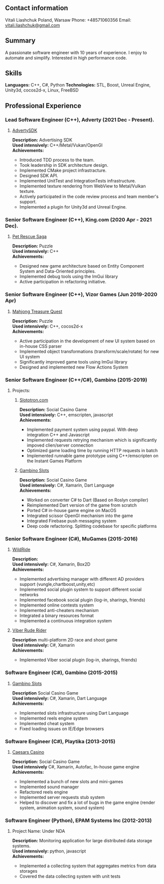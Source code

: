 #+OPTIONS: toc:nil        no default TOC at all
#+STARTUP: indent

** Contact information
   Vitali Liashchuk
   Poland, Warsaw
   Phone: +48571060356
   Email: [[mailto:vitali.liashchuk@gmail.com][vitali.liashchuk@gmail.com]]
** Summary
  A passionate software engineer with 10 years of experience. I enjoy to automate and simplify. Interested in high performance code.
** Skills
  *Languages:* C++, C#, Python
  *Technologies:* STL, Boost, Unreal Engine, Unity3d, cocos2d-x, Linux, FreeBSD
** Professional Experience
*** Lead Software Engineer (C++), Adverty (2021 Dec - Present).
****** [[http://adverty.com][AdvertySDK]]
     *Description:* Advertising SDK  \\
     *Used intensively:* C++/Metal/Vukan/OpenGl \\
     *Achievements:*
             * Introduced TDD process to the team.
             * Took leadership in SDK architecture design.
             * Implemented CMake project infrastracture.
             * Designed SDK API.
             * Implemented UnitTest and IntegrationTests infrastructure.
             * Implemented texture rendering from WebView to Metal/Vulkan texture.
             * Actively participated in the code review process and team member's support.
             * Implemented a plugin for Unity3d and Unreal Engine.

*** Senior Software Engineer (C++), King.com (2020 Apr - 2021 Dec).
****** [[https://apps.apple.com/se/app/pet-rescue-saga/id572821456][Pet Rescue Saga]]
     *Description:* Puzzle\\
     *Used intensively:* C++\\
     *Achievements:*
             * Designed new game architecture based on Entity Component System and Data-Oriented principles.
             * Implemented debug tools using the ImGui library
             * Active participation in refactoring initiative.

*** Senior Software Engineer (C++), Vizor Games (Jun 2019-2020 Apr)
***** [[https://apps.apple.com/us/app/mahjong-treasure-quest/id1098189387][Mahjong Treasure Quest]]
 *Description:* Puzzle\\
 *Used intensively:* C++, cocos2d-x\\
 *Achievements:*

	    * Active participation in the development of new UI system based on in-house CSS parser
	    * Implemented object transformations (transform/scale/rotate) for new UI system
        * Significantly improved game tools using ImGui library
        * Designed and implemented new Flow Actions System

*** Senior Software Engineer (C++/C#), Gambino (2015-2019)
**** Projects:
****** [[https:://slototron.com][Slototron.com]]
    *Description:* Social Casino Game\\
    *Used intensively:* C++, emscripten, javascript\\
    *Achievements:*
            * Implemented payment system using paypal. With deep integration C++ and Javascript
            * Implemented requests retrying mechanism which is significantly impoved clien/server connection
            * Optimized game loading time by running HTTP requests in batch
            * Implemented runnable game prototype using C++/emscripten on the Instant Games Platform

****** [[https://apps.apple.com/us/app/gambino-slots-machine-casino/id1339105679][Gambino Slots]]
    *Description:* Social Casino Game\\
    *Used intensively:* C#, Xamarin, Dart Language\\
    *Achievements:*
            * Worked on converter C# to Dart (Based on Roslyn compiler)
            * Reimplemented  Dart version of the game from scratch
            * Ported C# in-house game engine on MacOS
            * Integrated scissor OpenGl mechanism into the game
            * Integrated Firebase push messaging system 
            * Deep code refactoring. Splitting codebase for specific platforms

*** Senior Software Engineer (C#), MuGames (2015-2016)
****** [[https://www.youtube.com/watch?v=2PBA6-wSNi0][WildRide]]
    *Description:* \\
    *Used intensively:* C#, Xamarin, Box2D\\
    *Achievements:*
            * Implemented advertising manager with different AD providers support (vungle,chartboost,unity,etc)
            * Implemented social plugin system to support different social networks
            * Implemented facebook social plugin (log-in, sharings, friends)
            * Implemented online contests system
            * Implemented anti-cheaters mechanism
            * Integrated a binary resources format
            * Implemented a continuous integration system  
 
****** [[https://www.youtube.com/watch?v=l7paSgeKoFU][Viber Rude Rider]]
    *Description* multi-platform 2D race and shoot game\\
    *Used intensively:* C#, Xamarin\\
    *Achievements:*
            * Implemented Viber social plugin (log-in, sharings, friends)

*** Software Engineer (C#), Gambino (2015-2015)
****** [[https://apps.apple.com/us/app/gambino-slots-machine-casino/id1339105679][Gambino Slots]]
    *Description* Social Casino Game\\
    *Used intensively:* C#, Xamarin, Dart Language\\
    *Achievements:*
            * Implemented slots infrastructure using Dart Language
            * Implemented reels engine system
            * Implemented cheat system
            * Fixed loading issues on IE/Edge browsers 

*** Software Engineer (C#), Playtika (2013-2015)
****** [[https://apps.apple.com/us/app/caesars-casino-official-slots/id603097018][Caesars Casino]]
    *Description:* Social Casino Game\\
    *Used intensively* C#, Xamarin, Autofac, In-house game engine\\
    *Achievements:*
            * Implemented a bunch of new slots and mini-games
            * Implemented sound manager
            * Refactored reels engine
            * Implemented server requests stub system 
            * Helped to discover and fix a lot of bugs in the game engine (render system, animation system, sound system)

*** Software Engineer (Python), EPAM Systems Inc (2012-2013)
****** Project Name: Under NDA
    *Description:* Monitoring application for large distributed data storage systems.\\
    *Used intensively:* python, javascript\\
    *Achievements:*
            * Implemented a collecting system that aggregates metrics from data storages
            * Covered the data collecting system with unit tests
